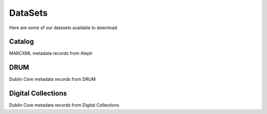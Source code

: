 DataSets
========

Here are some of our datasets available to download.

Catalog
-------

MARCXML metadata records from Aleph


DRUM
----

Dublin Core metadata records from DRUM

Digital Collections
-------------------

Dublin Core metadata records from Digital Collections